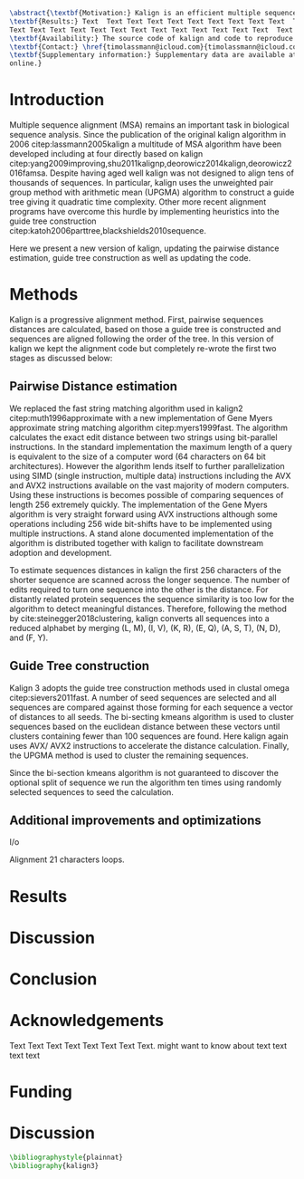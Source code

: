 #+Options: toc:nil ^:nil title:nil author:nil
#+BIND: org-latex-title-command ""
#+LATEX_CMD: pdflatex
#+Latex_Class: bioinfo

# Nice code-blocks
#+BEGIN_SRC elisp :noweb no-export :exports results
(setq org-latex-hyperref-template "")
  (setq org-latex-minted-options
    '(("bgcolor" "mintedbg") ("frame" "single") ("framesep" "6pt") 
      ("mathescape" "true") ("fontsize" "\\footnotesize")))
  nil
#+END_SRC

#+BEGIN_SRC latex
\abstract{\textbf{Motivation:} Kalign is an efficient multiple sequence alignment program capable of aligning thousands of protein or nucleotide sequences. However, current alignment problems involving large number of sequences are becoming bigger that what kalign was designed for. Here I present a completely re-written and updated version to meet current and future challenges. Kalign now uses a SIMD accelerated version of the bit-parallel Gene Myers algotithm to estimate pariwise distances and adopts a sequence embedding strategy to repidly construct guide trees for millions of sequences.\\
\textbf{Results:} Text  Text Text Text Text Text Text Text Text Text  Text Text Text Text Text
Text Text Text Text Text Text Text Text Text Text Text Text Text  Text Text Text Text Text Text\\
\textbf{Availability:} The source code of kalign and code to reproduce the results are found here: https://github.com/timolassmann/kalign\\
\textbf{Contact:} \href{timolassmann@icloud.com}{timolassmann@icloud.com}\\
\textbf{Supplementary information:} Supplementary data are available at \textit{Bioinformatics}
online.}

#+END_SRC
#+TOC: headlines 2
#+Latex: \subtitle{Sequence Analysis}

#+Latex: \title[short Title]{Kalign 3: multiple sequence alignment of large data sets.}

#+Latex: \author[Sample \textit{et~al}.]{Timo Lassmann$^{\text{\sfb 1,}*}$}

#+Latex: \address{$^{\text{\sf 1}}$Department, Institution, City, Post Code, Country and $^{\text{\sf2}}$Department, Institution, City, Post Code,Country.}

#+Latex: \corresp{$^\ast$To whom correspondence should be addressed.}

#+Latex:  \history{Received on XXXXX; revised on XXXXX; accepted on XXXXX}

#+Latex:  \editor{Associate Editor: XXXXXXX}

#+Latex: \firstpage{1}

#+Latex: \maketitle

#+BEGIN_SRC emacs-lisp :exports none :results none 
(setq org-ref-default-citation-link "citep")
#+END_SRC


* Introduction
Multiple sequence alignment (MSA) remains an important task in biological sequence analysis. Since the publication of the original kalign algorithm in 2006 citep:lassmann2005kalign a multitude of MSA algorithm have been developed including at four directly based on kalign citep:yang2009improving,shu2011kalignp,deorowicz2014kalign,deorowicz2016famsa. Despite having aged well kalign was not designed to align tens of thousands of sequences. In particular, kalign uses the unweighted pair group method with arithmetic mean (UPGMA) algorithm to construct a guide tree giving it quadratic time complexity. Other more recent alignment programs have overcome this hurdle by implementing heuristics into the guide tree construction citep:katoh2006parttree,blackshields2010sequence. 

Here we present a new version of kalign, updating the pairwise distance estimation, guide tree construction as well as updating the code. 

* Methods 
Kalign is a progressive alignment method. First, pairwise sequences distances are calculated, based on those a guide tree is constructed and sequences are aligned following the order of the tree. In this version of kalign we kept the alignment code but completely re-wrote the first two stages as discussed below: 

** Pairwise Distance estimation 
We replaced the fast string matching algorithm used in kalign2 citep:muth1996approximate with a new implementation of Gene Myers approximate string matching algorithm citep:myers1999fast. The algorithm calculates the exact edit distance between two strings using bit-parallel instructions. In the standard implementation the maximum length of a query is equivalent to the size of a computer word (64 characters on 64 bit architectures). However the algorithm lends itself to further parallelization using SIMD (single instruction, multiple data) instructions including the AVX and AVX2 instructions available on the vast majority of modern computers. Using these instructions is becomes possible of comparing sequences of length 256 extremely quickly. The implementation of the Gene Myers algorithm is very straight forward using AVX instructions although some operations including 256 wide bit-shifts have to be implemented using multiple instructions. A stand alone documented implementation of the algorithm is distributed together with kalign to facilitate downstream adoption and development.

To estimate sequences distances in kalign the first 256 characters of the shorter sequence are scanned across the longer sequence. The number of edits required to turn one sequence into the other is the distance. For distantly related protein sequences the sequence similarity is too low for the algorithm to detect meaningful distances. Therefore, following the method by cite:steinegger2018clustering, kalign converts all sequences into a reduced alphabet by merging (L, M), (I, V), (K, R), (E, Q), (A, S, T), (N, D), and (F, Y).

** Guide Tree construction 

Kalign 3 adopts the guide tree construction methods used in clustal omega  citep:sievers2011fast. A number of seed sequences are selected and all sequences are compared against those forming for each sequence a vector of distances to all seeds. The bi-secting kmeans algorithm is used to cluster sequences based on the euclidean distance between these vectors until clusters containing fewer than 100 sequences are found. Here kalign again uses AVX/ AVX2 instructions to accelerate the distance calculation. Finally, the UPGMA method is used to cluster the remaining sequences.

Since the bi-section kmeans algorithm is not guaranteed to discover the optional split of sequence we run the algorithm ten times using randomly selected sequences to seed the calculation. 

** Additional improvements and optimizations 

I/o 

Alignment 21 characters loops. 

* Results 

* Discussion










* Conclusion
* Acknowledgements

Text Text Text Text Text Text  Text Text.  \citealp{Boffelli03} might want to know about  text
text text text\vspace*{-12pt}

* Funding


* Discussion


#+BEGIN_SRC latex
\bibliographystyle{plainnat}
\bibliography{kalign3}
#+END_SRC

